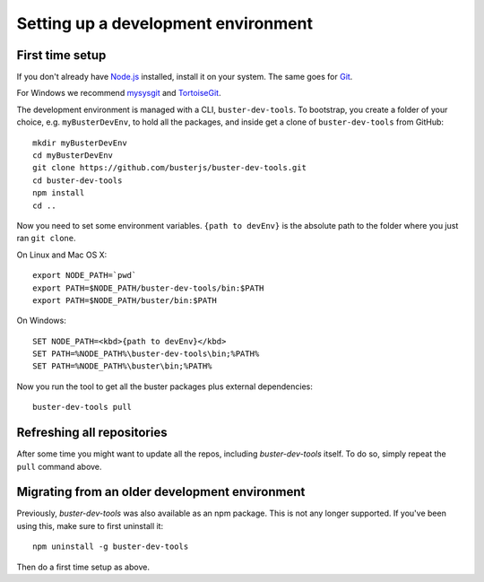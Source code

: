 .. highlight:: text

====================================
Setting up a development environment
====================================


First time setup
================

If you don't already have `Node.js <http://nodejs.org/>`_ installed, install it
on your system.  The same goes for `Git <http://git-scm.com/>`_.

For Windows we recommend
`mysysgit <http://code.google.com/p/msysgit/downloads/list>`_ and
`TortoiseGit <http://code.google.com/p/tortoisegit>`_.

The development environment is managed with a CLI, ``buster-dev-tools``. To
bootstrap, you create a folder of your choice, e.g. ``myBusterDevEnv``, to hold
all the packages, and inside get a clone of ``buster-dev-tools`` from GitHub::

    mkdir myBusterDevEnv
    cd myBusterDevEnv
    git clone https://github.com/busterjs/buster-dev-tools.git
    cd buster-dev-tools
    npm install
    cd ..

Now you need to set some environment variables. ``{path to devEnv}`` is the
absolute path to the folder where you just ran ``git clone``.

On Linux and Mac OS X::

    export NODE_PATH=`pwd`
    export PATH=$NODE_PATH/buster-dev-tools/bin:$PATH
    export PATH=$NODE_PATH/buster/bin:$PATH

On Windows::

    SET NODE_PATH=<kbd>{path to devEnv}</kbd>
    SET PATH=%NODE_PATH%\buster-dev-tools\bin;%PATH%
    SET PATH=%NODE_PATH%\buster\bin;%PATH%

Now you run the tool to get all the buster packages plus external
dependencies::

    buster-dev-tools pull


Refreshing all repositories
===========================

After some time you might want to update all the repos, including
`buster-dev-tools` itself. To do so, simply repeat the ``pull`` command above.


Migrating from an older development environment
===============================================

Previously, `buster-dev-tools` was also available as an npm package. This is
not any longer supported.  If you've been using this, make sure to first
uninstall it::

    npm uninstall -g buster-dev-tools

Then do a first time setup as above.
